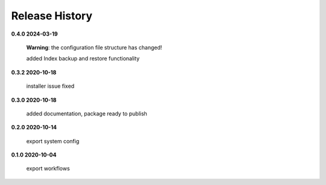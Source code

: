Release History
===============

**0.4.0 2024-03-19**

    **Warning**: the configuration file structure has changed!

    added Index backup and restore functionality

**0.3.2 2020-10-18**

    installer issue fixed

**0.3.0 2020-10-18**

    added documentation, package ready to publish

**0.2.0 2020-10-14**

    export system config

**0.1.0 2020-10-04**

    export workflows
